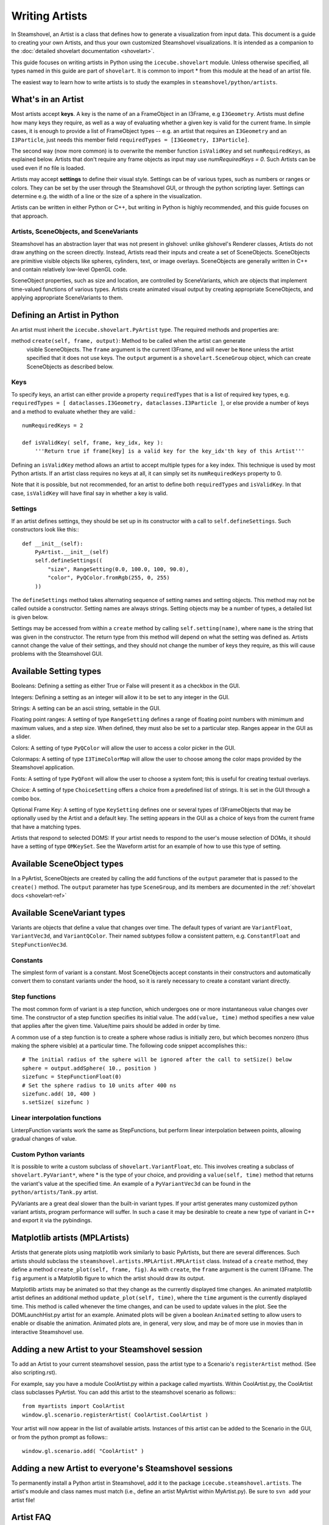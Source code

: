 Writing Artists
===============

In Steamshovel, an Artist is a class that defines how to generate a visualization
from input data.  This document is a guide to creating your own Artists, and thus
your own customized Steamshovel visualizations.  It is intended as a companion to
the :doc:`detailed shovelart documentation <shovelart>`.

This guide focuses on writing artists in Python using the ``icecube.shovelart``
module.  Unless otherwise specified, all types named in this guide are part
of ``shovelart``.  It is common to import * from this module at the head of an
artist file.

The easiest way to learn how to write artists is to study the examples in
``steamshovel/python/artists``.


What's in an Artist
-------------------

Most artists accept **keys**.  A key is the name of an a FrameObject in an I3Frame, e.g ``I3Geometry``. Artists must define how many keys they require, as well as a way of evaluating whether a given key is valid for the current frame. In simple cases, it is enough to provide a list of FrameObject types -- e.g. an artist that requires an ``I3Geometry`` and an ``I3Particle``, just needs this member field ``requiredTypes = [I3Geometry, I3Particle]``.

The second way (now more common) is to overwrite the member function ``isValidKey`` and set ``numRequiredKeys``, as explained below. Artists that don't require any frame objects as input may use `numRequiredKeys = 0`. Such Artists can be used even if no file is loaded.

Artists may accept **settings** to define their visual style.  Settings can be of various types, such as numbers or ranges or colors.  They can be set by the user through the Steamshovel GUI, or through the python scripting layer.  Settings can determine e.g. the width of a line or the size of a sphere in the visualization.

Artists can be written in either Python or C++, but writing in Python is highly recommended, and this guide focuses on that approach.


Artists, SceneObjects, and SceneVariants
^^^^^^^^^^^^^^^^^^^^^^^^^^^^^^^^^^^^^^^^

Steamshovel has an abstraction layer that was not present in glshovel: unlike glshovel's Renderer classes, Artists do not draw anything on the screen directly.  Instead, Artists read their inputs and create a set of SceneObjects.  SceneObjects are primitive visible objects like spheres, cylinders, text, or image overlays.  SceneObjects are generally written in C++ and contain relatively low-level OpenGL code.

SceneObject properties, such as size and location, are controlled by SceneVariants, which are objects that implement time-valued functions of various types.  Artists create animated visual output by creating appropriate SceneObjects, and applying appropriate SceneVariants to them.


Defining an Artist in Python
----------------------------

An artist must inherit the ``icecube.shovelart.PyArtist`` type.  The required methods and properties are:

method ``create(self, frame, output)``: Method to be called when the artist can generate
    visible SceneObjects.  The ``frame`` argument is the current I3Frame, and will never
    be ``None`` unless the artist specified that it does not use keys.  The ``output``
    argument is a ``shovelart.SceneGroup`` object, which can create SceneObjects as described
    below.

Keys
^^^^

To specify keys, an artist can either provide a property ``requiredTypes`` that is a list of required key types, e.g. ``requiredTypes = [ dataclasses.I3Geometry, dataclasses.I3Particle ]``, or else provide a number of keys and a method to evaluate whether they are valid.::

    numRequiredKeys = 2

    def isValidKey( self, frame, key_idx, key ):
        '''Return true if frame[key] is a valid key for the key_idx'th key of this Artist'''

Defining an ``isValidKey`` method allows an artist to accept multiple types for a key index. This technique is used by most Python artists.  If an artist class requires no keys at all, it can simply set its ``numRequiredKeys`` property to 0.

Note that it is possible, but not recommended, for an artist to define both ``requiredTypes`` and ``isValidKey``.  In that case, ``isValidKey`` will have final say in whether a key is valid.

Settings
^^^^^^^^

If an artist defines settings, they should be set up in its constructor with a call to ``self.defineSettings``.
Such constructors look like this:::

    def __init__(self):
        PyArtist.__init__(self)
        self.defineSettings((
            "size", RangeSetting(0.0, 100.0, 100, 90.0),
            "color", PyQColor.fromRgb(255, 0, 255)
        ))

The ``defineSettings`` method takes alternating sequence of setting names and setting objects. This method may not be called outside a constructor.  Setting names are always strings.  Setting objects may be a number of types, a detailed list is given below.

Settings may be accessed from within a ``create`` method by calling ``self.setting(name)``, where ``name`` is the string that was given in the constructor.  The return type from this method will depend on what the setting was defined as.  Artists cannot change the value of their settings, and they should not change the number of keys they require, as this will cause problems with the Steamshovel GUI.


Available Setting types
-----------------------

Booleans: Defining a setting as either True or False will present it as a checkbox in the GUI.

Integers: Defining a setting as an integer will allow it to be set to any integer in the GUI.

Strings: A setting can be an ascii string, settable in the GUI.

Floating point ranges: A setting of type ``RangeSetting`` defines a range of floating point numbers with mimimum and maximum values, and a step size. When defined, they must also be set to a particular step. Ranges appear in the GUI as a slider.

Colors: A setting of type ``PyQColor`` will allow the user to access a color picker in the GUI.

Colormaps: A setting of type ``I3TimeColorMap`` will allow the user to choose among the color maps provided by the Steamshovel application.

Fonts: A setting of type ``PyQFont`` will allow the user to choose a system font; this is useful for creating textual overlays.

Choice: A setting of type ``ChoiceSetting`` offers a choice from a predefined list of strings. It is set in the GUI through a combo box.

Optional Frame Key: A setting of type ``KeySetting`` defines one or several types of I3FrameObjects that may be optionally used by the Artist and a default key. The setting appears in the GUI as a choice of keys from the current frame that have a matching types.

Artists that respond to selected DOMS: If your artist needs to respond to the user's mouse selection of DOMs, it should have a setting of type ``OMKeySet``.  See the Waveform artist for an example of how to use this type of setting.


Available SceneObject types
---------------------------

In a PyArtist, SceneObjects are created by calling the add functions of the ``output`` parameter that is passed to the ``create()`` method.  The ``output`` parameter has type ``SceneGroup``, and its members are documented in the :ref:`shovelart docs <shovelart-ref>`

Available SceneVariant types
----------------------------

Variants are objects that define a value that changes over time.  The default types of variant are ``VariantFloat``, ``VariantVec3d``, and ``VariantQColor``.  Their named subtypes follow a consistent pattern, e.g. ``ConstantFloat`` and ``StepFunctionVec3d``.

Constants
^^^^^^^^^

The simplest form of variant is a constant.  Most SceneObjects accept constants in their constructors and automatically convert them to constant variants under the hood, so it is rarely necessary to create a constant variant directly.

Step functions
^^^^^^^^^^^^^^

The most common form of variant is a step function, which undergoes one or more instantaneous value changes over time.  The constructor of a step function specifies its initial value.  The ``add(value, time)`` method specifies a new value that applies after the given time.  Value/time pairs should be added in order by time.

A common use of a step function is to create a sphere whose radius is initially zero, but which becomes nonzero (thus making the sphere visible) at a particular time.  The following code snippet accomplishes this:::

    # The initial radius of the sphere will be ignored after the call to setSize() below
    sphere = output.addSphere( 10., position )
    sizefunc = StepFunctionFloat(0)
    # Set the sphere radius to 10 units after 400 ns
    sizefunc.add( 10, 400 )
    s.setSize( sizefunc )


Linear interpolation functions
^^^^^^^^^^^^^^^^^^^^^^^^^^^^^^

LinterpFunction variants work the same as StepFunctions, but perform linear interpolation between points, allowing gradual changes of value.

Custom Python variants
^^^^^^^^^^^^^^^^^^^^^^

It is possible to write a custom subclass of ``shovelart.VariantFloat``, etc.  This involves
creating a subclass of ``shovelart.PyVariant*``, where * is the type of your choice, and providing
a ``value(self, time)`` method that returns the variant's value at the specified time.  An example
of a ``PyVariantVec3d`` can be found in the ``python/artists/Tank.py`` artist.

PyVariants are a great deal slower than the built-in variant types.  If your artist generates many
customized python variant artists, program performance will suffer.  In such a case it may be desirable
to create a new type of variant in C++ and export it via the pybindings.

Matplotlib artists (MPLArtists)
-------------------------------

Artists that generate plots using matplotlib work similarly to basic PyArtists, but there are several
differences.  Such artists should subclass the ``steamshovel.artists.MPLArtist.MPLArtist`` class.
Instead of a ``create`` method, they define a method ``create_plot(self, frame, fig)``.  As with ``create``,
the ``frame`` argument is the current I3Frame.  The ``fig`` argument is a Matplotlib figure to which
the artist should draw its output.

Matplotlib artists may be animated so that they change as the currently displayed time changes.
An animated matplotlib artist defines an additional method ``update_plot(self, time)``, where the
``time`` argument is the currently displayed time.  This method is called whenever the time
changes, and can be used to update values in the plot.  See the DOMLaunchHist.py artist for an
example.  Animated plots will be given a boolean ``Animated`` setting to allow users to enable
or disable the animation.  Animated plots are, in general, very slow, and may be of more use in
movies than in interactive Steamshovel use.

Adding a new Artist to your Steamshovel session
-----------------------------------------------

To add an Artist to your current steamshovel session, pass the artist type to a Scenario's
``registerArtist`` method.  (See also scripting.rst).

For example, say you have a module CoolArtist.py within a package called myartists.  Within
CoolArtist.py, the CoolArtist class subclasses PyArtist.  You can add this artist to the
steamshovel scenario as follows:::

    from myartists import CoolArtist
    window.gl.scenario.registerArtist( CoolArtist.CoolArtist )

Your artist will now appear in the list of available artists.  Instances of this artist can
be added to the Scenario in the GUI, or from the python prompt as follows:::

    window.gl.scenario.add( "CoolArtist" )

Adding a new Artist to everyone's Steamshovel sessions
------------------------------------------------------

To permanently install a Python artist in Steamshovel, add it to the package
``icecube.steamshovel.artists``.  The artist's module and class names must match (i.e.,
define an artist MyArtist within MyArtist.py).  Be sure to ``svn add`` your artist file!

Artist FAQ
----------

Question: Can keys be optional?  I have an artist that requires one key and could usefully
accept two or three other keys as options.

Answer: Optional keys can be implemented with the ``KeySetting`` described above.

Artists in C++
--------------

Python artists are easier to write and maintain, and are suitable for most new graphics
in Steamshovel.  However, in some cases it makes more sense to write an artist in C++.

The same basic rules for Artists apply: they must have a set of required keys, and a set of settings.  Access to keys and settings is more complex in C++ due to its type system.  The examples in ``steamshovel/private/shovelart/artists`` are the best guides for writing C++ artists.  Check out the ``Artist.h`` header as well.

New C++ artists cannot be added to steamshovel at runtime.  To add a new artist at compile time, add its header file and its implementation file to directory ``steamshovel/private/shovelart/artists``. Make sure that the file name matches the class name, and that you use the two ``ARTIST_REQUIRED_TYPES(...)`` and ``REGISTER_ARTIST(...)`` in the header file.
